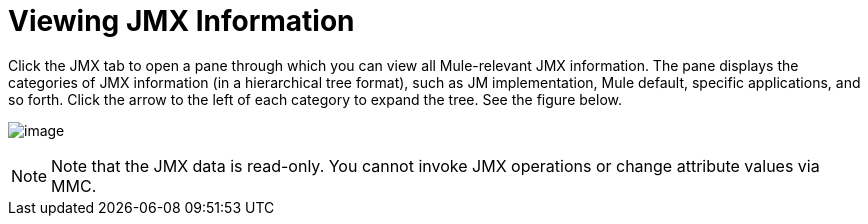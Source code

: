 = Viewing JMX Information

Click the JMX tab to open a pane through which you can view all Mule-relevant JMX information. The pane displays the categories of JMX information (in a hierarchical tree format), such as JM implementation, Mule default, specific applications, and so forth. Click the arrow to the left of each category to expand the tree. See the figure below.

image:/docs/download/attachments/122751978/jmx.png?version=1&modificationDate=1299549723073[image]

[NOTE]
====
Note that the JMX data is read-only. You cannot invoke JMX operations or change attribute values via MMC.
====
